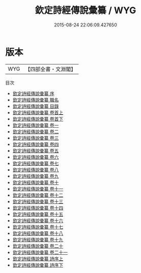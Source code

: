 #+TITLE: 欽定詩經傳說彙纂 / WYG
#+DATE: 2015-08-24 22:06:09.427650
* 版本
 |       WYG|【四部全書・文淵閣】|
目次
 - [[file:KR1c0044_000.txt::000-1a][欽定詩經傳說彙纂 序]]
 - [[file:KR1c0044_000.txt::000-3a][欽定詩經傳說彙纂 職名]]
 - [[file:KR1c0044_000.txt::000-6a][欽定詩經傳說彙纂 目錄]]
 - [[file:KR1c0044_001.txt::001-1a][欽定詩經傳說彙纂 卷首上]]
 - [[file:KR1c0044_002.txt::002-1a][欽定詩經傳說彙纂 卷首下]]
 - [[file:KR1c0044_003.txt::003-1a][欽定詩經傳說彙纂 卷一]]
 - [[file:KR1c0044_004.txt::004-1a][欽定詩經傳說彙纂 卷二]]
 - [[file:KR1c0044_005.txt::005-1a][欽定詩經傳說彙纂 卷三]]
 - [[file:KR1c0044_006.txt::006-1a][欽定詩經傳說彙纂 卷四]]
 - [[file:KR1c0044_007.txt::007-1a][欽定詩經傳說彙纂 卷五]]
 - [[file:KR1c0044_008.txt::008-1a][欽定詩經傳說彙纂 卷六]]
 - [[file:KR1c0044_009.txt::009-1a][欽定詩經傳說彙纂 卷七]]
 - [[file:KR1c0044_010.txt::010-1a][欽定詩經傳說彙纂 卷八]]
 - [[file:KR1c0044_011.txt::011-1a][欽定詩經傳說彙纂 卷九]]
 - [[file:KR1c0044_012.txt::012-1a][欽定詩經傳說彙纂 卷十]]
 - [[file:KR1c0044_013.txt::013-1a][欽定詩經傳說彙纂 卷十一]]
 - [[file:KR1c0044_014.txt::014-1a][欽定詩經傳說彙纂 卷十二]]
 - [[file:KR1c0044_015.txt::015-1a][欽定詩經傳說彙纂 卷十三]]
 - [[file:KR1c0044_016.txt::016-1a][欽定詩經傳說彙纂 卷十四]]
 - [[file:KR1c0044_017.txt::017-1a][欽定詩經傳說彙纂 卷十五]]
 - [[file:KR1c0044_018.txt::018-1a][欽定詩經傳說彙纂 卷十六]]
 - [[file:KR1c0044_019.txt::019-1a][欽定詩經傳說彙纂 卷十七]]
 - [[file:KR1c0044_020.txt::020-1a][欽定詩經傳說彙纂 卷十八]]
 - [[file:KR1c0044_021.txt::021-1a][欽定詩經傳說彙纂 卷十九]]
 - [[file:KR1c0044_022.txt::022-1a][欽定詩經傳說彙纂 卷二十]]
 - [[file:KR1c0044_023.txt::023-1a][欽定詩經傳說彙纂 卷二十一]]
 - [[file:KR1c0044_024.txt::024-1a][欽定詩經傳說彙纂 詩序上]]
 - [[file:KR1c0044_025.txt::025-1a][欽定詩經傳說彙纂 詩序下]]
